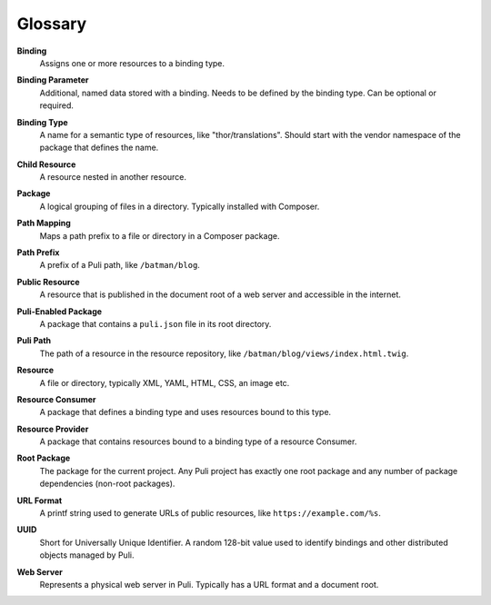 Glossary
========

.. _glossary-binding:

**Binding**
    Assigns one or more resources to a binding type.

.. _glossary-binding-parameter:

**Binding Parameter**
    Additional, named data stored with a binding. Needs to be defined by the
    binding type. Can be optional or required.

.. _glossary-binding-type:

**Binding Type**
    A name for a semantic type of resources, like "thor/translations". Should
    start with the vendor namespace of the package that defines the name.

.. _glossary-child-resource:

**Child Resource**
    A resource nested in another resource.

.. _glossary-package:

**Package**
    A logical grouping of files in a directory. Typically installed with
    Composer.

.. _glossary-path-mapping:

**Path Mapping**
    Maps a path prefix to a file or directory in a Composer package.

.. _glossary-path-prefix:

**Path Prefix**
    A prefix of a Puli path, like ``/batman/blog``.

.. _glossary-public-resource:

**Public Resource**
    A resource that is published in the document root of a web server and
    accessible in the internet.

.. _glossary-puli-aware-package:

**Puli-Enabled Package**
    A package that contains a ``puli.json`` file in its root directory.

.. _glossary-puli-path:

**Puli Path**
    The path of a resource in the resource repository, like
    ``/batman/blog/views/index.html.twig``.

.. _glossary-resource:

**Resource**
    A file or directory, typically XML, YAML, HTML, CSS, an image etc.

.. _glossary-resource-consumer:

**Resource Consumer**
    A package that defines a binding type and uses resources bound to this type.

.. _glossary-resource-provider:

**Resource Provider**
    A package that contains resources bound to a binding type of a resource
    Consumer.

.. _glossary-root-package:

**Root Package**
    The package for the current project. Any Puli project has exactly one root
    package and any number of package dependencies (non-root packages).

.. _glossary-url-format:

**URL Format**
    A printf string used to generate URLs of public resources, like
    ``https://example.com/%s``.

.. _glossary-uuid:

**UUID**
    Short for Universally Unique Identifier. A random 128-bit value used to
    identify bindings and other distributed objects managed by Puli.

.. _glossary-web-server:

**Web Server**
    Represents a physical web server in Puli. Typically has a URL format and a
    document root.
